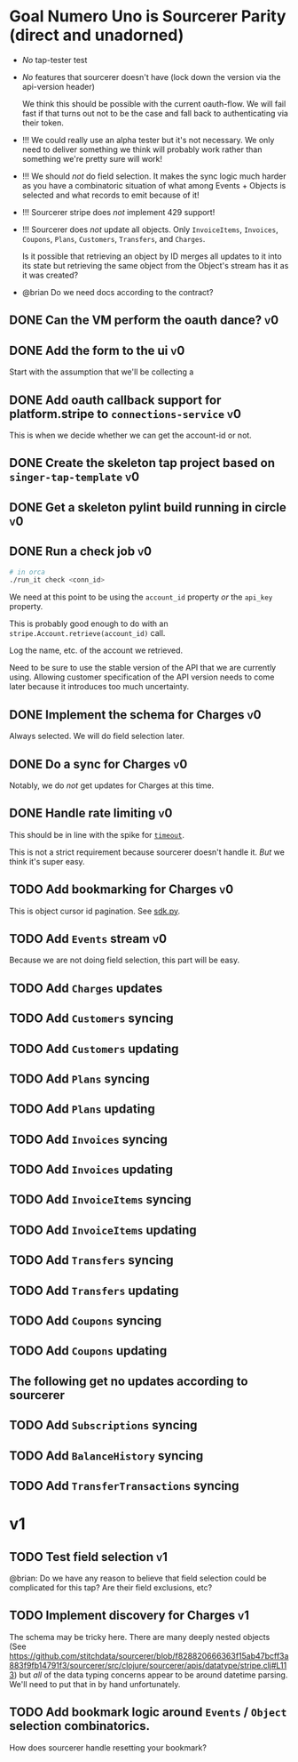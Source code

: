 * Goal Numero Uno is Sourcerer Parity (direct and unadorned)

  - /No/ tap-tester test
  - /No/ features that sourcerer doesn't have (lock down the version via
    the api-version header)

    We think this should be possible with the current oauth-flow. We will
    fail fast if that turns out not to be the case and fall back to
    authenticating via their token.
  - !!! We could really use an alpha tester but it's not necessary. We only
    need to deliver something we think will probably work rather than
    something we're pretty sure will work!
  - !!! We should /not/ do field selection. It makes the sync logic much
    harder as you have a combinatoric situation of what among Events +
    Objects is selected and what records to emit because of it!
  - !!! Sourcerer stripe does /not/ implement 429 support!
  - !!! Sourcerer does /not/ update all objects. Only =InvoiceItems=,
    =Invoices=, =Coupons=, =Plans=, =Customers=, =Transfers=, and
    =Charges=.

    Is it possible that retrieving an object by ID merges all updates to
    it into its state but retrieving the same object from the Object's
    stream has it as it was created?
  - @brian Do we need docs according to the contract?
** DONE Can the VM perform the oauth dance?                              :v0:
** DONE Add the form to the ui                                           :v0:

   Start with the assumption that we'll be collecting a 
** DONE Add oauth callback support for platform.stripe to =connections-service= :v0:

   This is when we decide whether we can get the account-id or not.
** DONE Create the skeleton tap project based on =singer-tap-template=   :v0:
** DONE Get a skeleton pylint build running in circle                    :v0:
** DONE Run a check job                                                  :v0:

   #+BEGIN_SRC bash
   # in orca
   ./run_it check <conn_id>
   #+END_SRC

   We need at this point to be using the =account_id= property /or/ the
   =api_key= property.

   This is probably good enough to do with an
   =stripe.Account.retrieve(account_id)= call.

   Log the name, etc. of the account we retrieved.

   Need to be sure to use the stable version of the API that we are
   currently using. Allowing customer specification of the API version
   needs to come later because it introduces too much uncertainty.
** DONE Implement the schema for Charges                                 :v0:

   Always selected. We will do field selection later.
** DONE Do a sync for Charges                                            :v0:

   Notably, we do /not/ get updates for Charges at this time.
** DONE Handle rate limiting                                             :v0:

   This should be in line with the spike for [[file:spikes/timeout/timeout.py][=timeout=]].

   This is not a strict requirement because sourcerer doesn't handle it.
   /But/ we think it's super easy.
** TODO Add bookmarking for Charges                                      :v0:

   This is object cursor id pagination. See [[https://github.com/singer-io/tap-stripe/blob/cf3eaf16e162762978a8e23d77a99948f248520f/spikes/sdk/sdk.py#L47-L52][sdk.py]].
** TODO Add =Events= stream                                              :v0:

   Because we are not doing field selection, this part will be easy.
** TODO Add =Charges= updates
** TODO Add =Customers= syncing
** TODO Add =Customers= updating
** TODO Add =Plans= syncing
** TODO Add =Plans= updating
** TODO Add =Invoices= syncing
** TODO Add =Invoices= updating
** TODO Add =InvoiceItems= syncing
** TODO Add =InvoiceItems= updating
** TODO Add =Transfers= syncing
** TODO Add =Transfers= updating
** TODO Add =Coupons= syncing
** TODO Add =Coupons= updating
** The following get no updates according to sourcerer
** TODO Add =Subscriptions= syncing
** TODO Add =BalanceHistory= syncing
** TODO Add =TransferTransactions= syncing
* v1
** TODO Test field selection                                             :v1:

   @brian: Do we have any reason to believe that field selection could be
   complicated for this tap? Are their field exclusions, etc?
** TODO Implement discovery for Charges                                  :v1:

   The schema may be tricky here. There are many deeply nested objects
   (See
   https://github.com/stitchdata/sourcerer/blob/f828820666363f15ab47bcff3a883f9fb14791f3/sourcerer/src/clojure/sourcerer/apis/datatype/stripe.clj#L113)
   but /all/ of the data typing concerns appear to be around datetime
   parsing. We'll need to put that in by hand unfortunately.
** TODO Add bookmark logic around =Events= / =Object= selection combinatorics.

   How does sourcerer handle resetting your bookmark?
